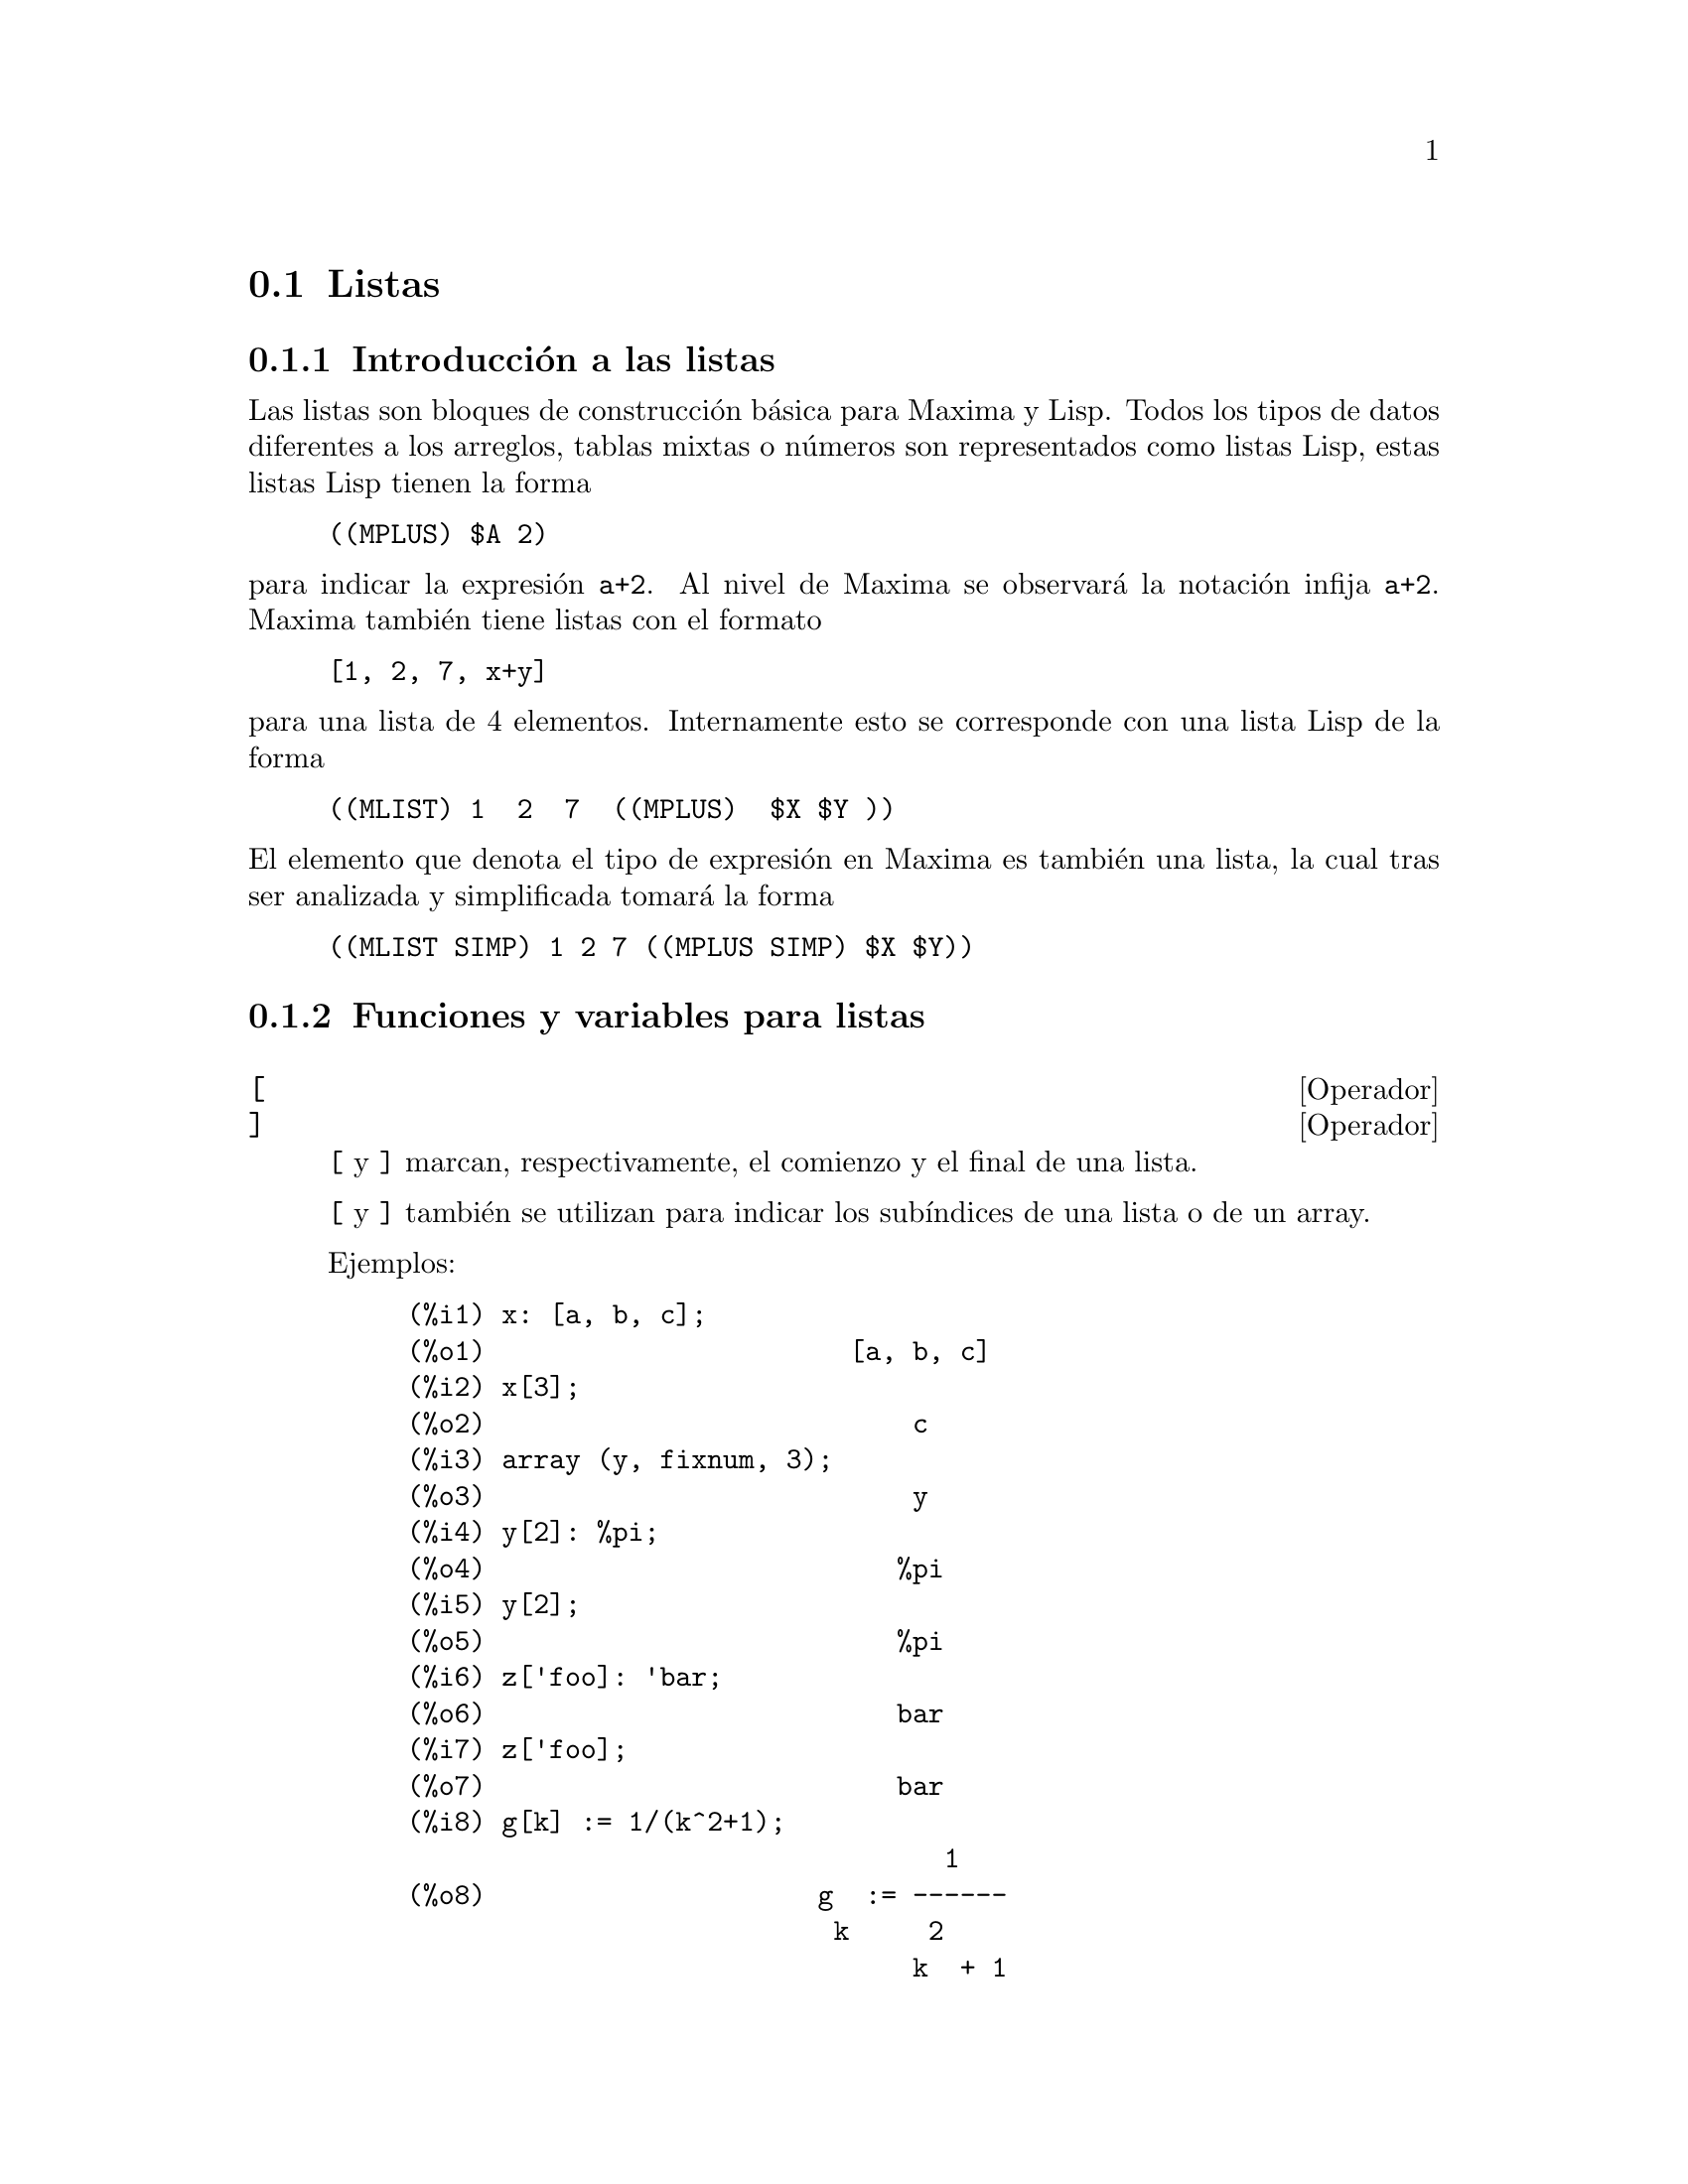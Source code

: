 @c English version 2011-12-03
@page
@node Listas, Arrays, Constantes, Tipos de datos y estructuras
@section Listas

@menu
* Introducción a las listas::       
* Funciones y variables para listas::       
@end menu

@node Introducción a las listas, Funciones y variables para listas, Listas, Listas
@subsection Introducción a las listas

Las listas son bloques de construcción básica para Maxima y Lisp. Todos los tipos de datos
diferentes a los arreglos, tablas mixtas o números son representados como listas Lisp,
estas listas Lisp tienen la forma

@example
((MPLUS) $A 2)
@end example

@noindent
para indicar la expresión @code{a+2}. Al nivel de Maxima se observará
la notación infija @code{a+2}. Maxima también tiene listas con el formato

@example
[1, 2, 7, x+y]
@end example

@noindent
para una lista de 4 elementos. Internamente esto se corresponde con una lista Lisp
de la forma

@example
((MLIST) 1  2  7  ((MPLUS)  $X $Y ))
@end example

@noindent
El elemento que denota el tipo de expresión en Maxima es también una lista, la cual tras ser analizada y simplificada tomará la forma

@example
((MLIST SIMP) 1 2 7 ((MPLUS SIMP) $X $Y))
@end example


@node Funciones y variables para listas,  , Introducción a las listas, Listas
@subsection Funciones y variables para listas



@defvr  {Operador} [
@defvrx {Operador} ]
@ifinfo
@fnindex Acotador de listas
@fnindex Operador para subíndices
@end ifinfo

@code{[} y @code{]} marcan, respectivamente, el comienzo y el final de una lista.

@code{[} y @code{]} también se utilizan para indicar los subíndices
de una lista o de un array.

Ejemplos:

@c ===beg===
@c x: [a, b, c];
@c x[3];
@c array (y, fixnum, 3);
@c y[2]: %pi;
@c y[2];
@c z['foo]: 'bar;
@c z['foo];
@c g[k] := 1/(k^2+1);
@c g[10];
@c ===end===
@example
@group
(%i1) x: [a, b, c];
(%o1)                       [a, b, c]
@end group
@group
(%i2) x[3];
(%o2)                           c
@end group
@group
(%i3) array (y, fixnum, 3);
(%o3)                           y
@end group
@group
(%i4) y[2]: %pi;
(%o4)                          %pi
@end group
@group
(%i5) y[2];
(%o5)                          %pi
@end group
@group
(%i6) z['foo]: 'bar;
(%o6)                          bar
@end group
@group
(%i7) z['foo];
(%o7)                          bar
@end group
@group
(%i8) g[k] := 1/(k^2+1);
                                  1
(%o8)                     g  := ------
                           k     2
                                k  + 1
@end group
@group
(%i9) g[10];
                                1
(%o9)                          ---
                               101
@end group
@end example

@end defvr




@deffn {Función} append (@var{lista_1}, ..., @var{lista_n})

Devuelve una lista cuyos elementos son los de la lista @var{lista_1} seguidos de los de @var{lista_2}, ...  La función @code{append} también opera con expresiones generales, como la llamada @code{append (f(a,b), f(c,d,e));}, de la que se obtiene @code{f(a,b,c,d,e)}.

Tecléese @code{example(append);} para ver un ejemplo.

@end deffn

@deffn {Función} assoc (@var{clave}, @var{lista}, @var{valor_por_defecto})
@deffnx {Function} assoc (@var{clave}, @var{lista})

Esta función busca la @var{clave} en el lado derecho de la  @var{lista}, la cual es de la forma @code{[x,y,z,...]}, donde cada elemento  es una expresión formada por un operador binario y dos elementos. Por ejemplo, @code{x=1}, @code{2^3}, @code{[a,b]} etc.  La @var{clave} se compara con el primer operando. La función @code{assoc} devuelve el segundo operando si se encuentra con que la @code{clave} coincide.  Si la @code{clave} no coincide entonces devuelve el valor @var{valor_por_defecto}. El argumento @var{valor_por_defecto} es opcional; en caso de no estar presente, se devolverá @code{false}.

@end deffn


@deffn {Función} cons (@var{expr}, @var{lista})

Devuelve una nueva lista en la que el elemento @var{expr} ocupa la primera posición, seguido de los elementos de @var{lista}. La función  @code{cons} también opera con otro tipo de expresiones, como  @code{cons(x, f(a,b,c));}  ->  @code{f(x,a,b,c)}.

@end deffn

@deffn {Función} copylist (@var{lista})

Devuelve una copia de la @var{lista}.

@end deffn


@deffn {Función} create_list (@var{form}, @var{x_1}, @var{list_1}, ..., @var{x_n}, @var{list_n})
Crea una lista mediante la evaluación de @var{form} con @var{x_1} tomando cada uno de los
valores de @var{list_1}, para cada uno de estos valores liga @var{x_2} con cada elemento de 
@var{list_2}, .... El número de elementos en el resultado será el producto del número de elementos
en cada lista. Cada variable @var{x_i} debe ser un símbolo y no será evaluado.
La lista de argumentos será evaluada una vez al comienzo de la iteración.

Ejemplos:

@c ===beg===
@c create_list (x^i, i, [1, 3, 7]);
@c ===end===
@example
@group
(%i1) create_list (x^i, i, [1, 3, 7]);
                                3   7
(%o1)                      [x, x , x ]
@end group
@end example

@noindent
Con una doble iteración:

@c ===beg===
@c create_list ([i, j], i, [a, b], j, [e, f, h]);
@c ===end===
@example
@group
(%i1) create_list ([i, j], i, [a, b], j, [e, f, h]);
(%o1)   [[a, e], [a, f], [a, h], [b, e], [b, f], [b, h]]
@end group
@end example

En lugar de @var{list_i} se pueden suministrar dos argumentos cada uno de los cuales 
debería poder evaluarse a un número, los cuales serán los límites inferior
y superior, ambos inclusive, para cada iteración.

@c ===beg===
@c create_list ([i, j], i, [1, 2, 3], j, 1, i);
@c ===end===
@example
@group
(%i1) create_list ([i, j], i, [1, 2, 3], j, 1, i);
(%o1)   [[1, 1], [2, 1], [2, 2], [3, 1], [3, 2], [3, 3]]
@end group
@end example

Nótese que los límites o lista para la variable @code{j} pueden depender
del valor actual de @code{i}.
@end deffn


@deffn {Función} delete (@var{expr_1}, @var{expr_2})
@deffnx {Función} delete (@var{expr_1}, @var{expr_2}, @var{n})

@code{delete(@var{expr_1}, @var{expr_2})}
elimina de @var{expr_2} cualesquiera argumentos del operador
del nivel superior que sean iguales a @var{expr_1}.
Nótese que los argumentos de las subexpresiones no se ven
afectados por esta función.

@var{expr_1} puede ser un átomo o una expresión no
atómica. @var{expr_2} puede ser cualquier expresión no
atómica. La función @code{delete} devuelve una
nueva expresión sin modificar @var{expr_2}.

@code{delete(@var{expr_1}, @var{expr_2}, @var{n})}
elimina de @var{expr_2} los primeros @var{n} argumentos
del operador del nivel superior que sean iguales a @var{expr_1}.
Si hay menos de @var{n} argumentos iguales, entonces se
eliminan todos ellos.

Ejemplos:

Eliminando elementos de una lista.

@c ===beg===
@c delete (y, [w, x, y, z, z, y, x, w]);
@c ===end===
@example
@group
(%i1) delete (y, [w, x, y, z, z, y, x, w]);
(%o1)                  [w, x, z, z, x, w]
@end group
@end example

Eliminando términos de una suma.

@c ===beg===
@c delete (sin(x), x + sin(x) + y);
@c ===end===
@example
@group
(%i1) delete (sin(x), x + sin(x) + y);
(%o1)                         y + x
@end group
@end example

Eliminando factores de un producto.

@c ===beg===
@c delete (u - x, (u - w)*(u - x)*(u - y)*(u - z));
@c ===end===
@example
@group
(%i1) delete (u - x, (u - w)*(u - x)*(u - y)*(u - z));
(%o1)                (u - w) (u - y) (u - z)
@end group
@end example

Eliminando argumentos de una expresión arbitraria.

@c ===beg===
@c delete (a, foo (a, b, c, d, a));
@c ===end===
@example
@group
(%i1) delete (a, foo (a, b, c, d, a));
(%o1)                     foo(b, c, d)
@end group
@end example

Limitando el número de argumentos a eliminar.

@c ===beg===
@c delete (a, foo (a, b, a, c, d, a), 2);
@c ===end===
@example
@group
(%i1) delete (a, foo (a, b, a, c, d, a), 2);
(%o1)                    foo(b, c, d, a)
@end group
@end example

Los argumentos se comparan respecto de "=".
Aquellos argumentos que verifiquen la condición @code{equal},
pero no "=" no serán eliminados.

@c ===beg===
@c [is (equal (0, 0)), is (equal (0, 0.0)), is (equal (0, 0b0))];
@c [is (0 = 0), is (0 = 0.0), is (0 = 0b0)];
@c delete (0, [0, 0.0, 0b0]);
@c is (equal ((x + y)*(x - y), x^2 - y^2));
@c is ((x + y)*(x - y) = x^2 - y^2);
@c delete ((x + y)*(x - y), [(x + y)*(x - y), x^2 - y^2]);
@c ===end===
@example
@group
(%i1) [is (equal (0, 0)), is (equal (0, 0.0)), is (equal (0, 0b0))];
rat: replaced 0.0 by 0/1 = 0.0
`rat' replaced 0.0B0 by 0/1 = 0.0B0
(%o1)                  [true, true, true]
@end group
@group
(%i2) [is (0 = 0), is (0 = 0.0), is (0 = 0b0)];
(%o2)                 [true, false, false]
@end group
@group
(%i3) delete (0, [0, 0.0, 0b0]);
(%o3)                     [0.0, 0.0b0]
@end group
@group
(%i4) is (equal ((x + y)*(x - y), x^2 - y^2));
(%o4)                         true
@end group
@group
(%i5) is ((x + y)*(x - y) = x^2 - y^2);
(%o5)                         false
@end group
@group
(%i6) delete ((x + y)*(x - y), [(x + y)*(x - y), x^2 - y^2]);
                              2    2
(%o6)                       [x  - y ]
@end group
@end example
@end deffn

@deffn {Función} eighth (@var{expr})

Devuelve el octavo elemento de la lista o expresión @var{expr}. Véase @code{first} para más detalles.

@end deffn

@deffn {Función} endcons (@var{expr}, @var{lista})

Devuelve una nueva lista formada por los elementos de @code{lista} seguidos de los de @var{expr}. La función @code{endcons} también opera con expresiones generales, por ejemplo @code{endcons(x, f(a,b,c));}  ->  @code{f(a,b,c,x)}.

@end deffn

@deffn {Función} fifth (@var{expr})

Devuelve el quinto elemento de la lista o expresión @var{expr}. Véase @code{first} para más detalles.

@end deffn

@deffn {Función} first (@var{expr})

Devuelve la primera parte de @var{expr}, que puede consistir en el primer elemento de una lista, la primera fila de una matriz, el primer término de una suma, etc. Nótese que tanto @code{first} como sus funciones relacionadas, @code{rest} y @code{last}, operan sobre la forma en la que @var{expr} es mostrada por Maxima, no sobre la forma en la que es introducida la expresión. Sin embargo, cuando la variable @code{inflag} toma el valor @code{true} estas funciones tendrán en cuenta el formato interno de @var{expr}. Téngase en cuenta que el simplificador reordena las expresiones.  Así, @code{first(x+y)} devolverá @code{x} si @code{inflag} vale @code{true} y @code{y} cuando @code{inflag} tome el valor @code{false} (@code{first(y+x)} devuelve el mismo resultado). Las funciones @code{second} ... @code{tenth} devuelven desde el segundo hasta el décimo elemento del argumento de entrada.

@end deffn

@deffn {Función} fourth (@var{expr})

Devuelve el cuarto elemento de la lista o expresión @var{expr}. Véase @code{first} para más detalles.

@end deffn




@deffn {Función} join (@var{l}, @var{m})
Crea una nueva lista con los elementos de las listas @var{l} y @var{m} alternados.
El resultado tiene como elementos @code{[@var{l}[1], @var{m}[1], @var{l}[2], @var{m}[2], ...]}.
Las listas @var{l} y @var{m} pueden contener cualquier tipo de elementos.

Si las listas son de diferente longitud, @code{join} ignora los elementos sobrantes de la lista más larga.

Maxima da error si o bien @var{l} o @var{m} no son listas.

Ejemplos:

@c ===beg===
@c L1: [a, sin(b), c!, d - 1];
@c join (L1, [1, 2, 3, 4]);
@c join (L1, [aa, bb, cc, dd, ee, ff]);
@c ===end===
@example
@group
(%i1) L1: [a, sin(b), c!, d - 1];
(%o1)                [a, sin(b), c!, d - 1]
@end group
@group
(%i2) join (L1, [1, 2, 3, 4]);
(%o2)          [a, 1, sin(b), 2, c!, 3, d - 1, 4]
@end group
@group
(%i3) join (L1, [aa, bb, cc, dd, ee, ff]);
(%o3)        [a, aa, sin(b), bb, c!, cc, d - 1, dd]
@end group
@end example

@end deffn


@deffn {Función} last (@var{expr})

Devuelve la última parte (término, fila, elemento, etc.) de @var{expr}.

@end deffn

@deffn {Función} length (@var{expr})

Devuelve (por defecto) el número de partes de que consta @var{expr} en la versión correspondiente a la que muestra.  En el caso de listas, se devuelve el número de elementos, si se trata de matrices el número de filas y se se trata de sumas el número de términos o sumandos (véase @code{dispform}).

La función @code{length} se ve afectada por el valor de la variable @code{inflag}.  Así, @code{length(a/(b*c));} devuelve 2 si @code{inflag} vale @code{false} (dando por hecho que @code{exptdispflag} vale @code{true}), pero devuelve 3 si @code{inflag} vale @code{true} (ya que la representación interna es @code{a*b^-1*c^-1}).

@end deffn

@defvr {Variable opcional} listarith
Valor por defecto: @code{true}

Cuando vale @code{false} provoca que no se realicen operaciones aritméticas con listas;  cuando vale @code{true}, las operaciones con listas y matrices son contagiosas, en el sentido de que las listas se transforman en matrices, retornando resultados de este último tipo. Sin embargo, operaciones que involucren listas con listas devolverán también listas.

@end defvr

@deffn {Función} listp (@var{expr})

Devuelve el valor @code{true} si @var{expr} es una lista, y @code{false} en caso contrario.

@end deffn



@deffn  {Función} makelist ()
@deffnx {Función} makelist (@var{expr}, @var{n})
@deffnx {Función} makelist (@var{expr}, @var{i}, @var{i_max})
@deffnx {Función} makelist (@var{expr}, @var{i}, @var{i_0}, @var{i_max})
@deffnx {Función} makelist (@var{expr}, @var{i}, @var{i_0}, @var{i_max}, @var{step})
@deffnx {Función} makelist (@var{expr}, @var{x}, @var{list})

El primer formato, @code{makelist ()}, crea una lista vacía. El
segundo formato, @code{makelist (@var{expr})}, crea una lista con @var{expr}
como único elemento. @code{makelist (@var{expr}, @var{n})} crea una lista
de @var{n} elementos generados a partir de @var{expr}.

El formato más general, @code{makelist (@var{expr}, @var{i}, @var{i_0},
@var{i_max}, @var{step})}, devuelve la lista de elementos obtenidos al
aplicar @code{ev (@var{expr}, @var{i}=@var{j})} a los elementos @var{j} 
de la secuencia @var{i_0}, @var{i_0} + @var{step}, @var{i_0} +
2*@var{step}, ..., siendo @var{|j|} menor o igual que @var{|i_max|}.

El incremento @var{step} puede ser un número (positivo o negativo) o una
expresión. En caso de omitirse, se utilizará 1 como valor por defecto.
Si se omiten  @var{i_0} y @var{step}, se le asignará a ambos 1 como valor
por defecto.

@code{makelist (@var{expr}, @var{x}, @var{list})} devuelve una lista, cuyo
@code{j}-ésimo elemento es igual a
@code{ev (@var{expr}, @var{x}=@var{list}[j])} tomando @code{j} valores desde
1 hasta @code{length (@var{list})}.


Ejemplos:

@c ===beg===
@c makelist (concat (x,i), i, 6);
@c makelist (x=y, y, [a, b, c]);
@c makelist (x^2, x, 3, 2*%pi, 2);
@c makelist (random(6), 4);
@c flatten (makelist (makelist (i^2, 3), i, 4));
@c flatten (makelist (makelist (i^2, i, 3), 4));
@c ===end===
@example
@group
(%i1) makelist (concat (x,i), i, 6);
(%o1)               [x1, x2, x3, x4, x5, x6]
@end group
@group
(%i2) makelist (x=y, y, [a, b, c]);
(%o2)                 [x = a, x = b, x = c]
@end group
@group
(%i3) makelist (x^2, x, 3, 2*%pi, 2);
(%o3)                        [9, 25]
@end group
@group
(%i4) makelist (random(6), 4);
(%o4)                     [2, 0, 2, 5]
@end group
@group
(%i5) flatten (makelist (makelist (i^2, 3), i, 4));
(%o5)        [1, 1, 1, 4, 4, 4, 9, 9, 9, 16, 16, 16]
@end group
@group
(%i6) flatten (makelist (makelist (i^2, i, 3), 4));
(%o6)         [1, 4, 9, 1, 4, 9, 1, 4, 9, 1, 4, 9]
@end group
@end example

@end deffn

@deffn {Función} member (@var{expr_1}, @var{expr_2})

Devuelve @code{true} si @code{is(@var{expr_1} = @var{a})}
para algún elemento @var{a} de @code{args(@var{expr_2})},
en caso contrario devuelve @code{false}.

Normalmente, @code{expr_2} será una lista,
en cuyo caso @code{args(@var{expr_2}) = @var{expr_2}},
y la comprobación será si @code{is(@var{expr_1} = @var{a})} para 
algún elemento @var{a} de @code{expr_2}.

La función @code{member} no inspecciona las partes de los argumentos de @code{expr_2},
por lo que puede devolver @code{false} si @code{expr_1} es parte de alguno de los argumentos de @code{expr_2}.

Véase también @code{elementp}.

Ejemplos:

@c ===beg===
@c member (8, [8, 8.0, 8b0]);
@c member (8, [8.0, 8b0]);
@c member (b, [a, b, c]);
@c member (b, [[a, b], [b, c]]);
@c member ([b, c], [[a, b], [b, c]]);
@c F (1, 1/2, 1/4, 1/8);
@c member (1/8, %);
@c member ("ab", ["aa", "ab", sin(1), a + b]);
@c ===end===
@example
@group
(%i1) member (8, [8, 8.0, 8b0]);
(%o1)                         true
@end group
@group
(%i2) member (8, [8.0, 8b0]);
(%o2)                         false
@end group
@group
(%i3) member (b, [a, b, c]);
(%o3)                         true
@end group
@group
(%i4) member (b, [[a, b], [b, c]]);
(%o4)                         false
@end group
@group
(%i5) member ([b, c], [[a, b], [b, c]]);
(%o5)                         true
@end group
@group
(%i6) F (1, 1/2, 1/4, 1/8);
                               1  1  1
(%o6)                     F(1, -, -, -)
                               2  4  8
@end group
@group
(%i7) member (1/8, %);
(%o7)                         true
@end group
@group
(%i8) member ("ab", ["aa", "ab", sin(1), a + b]);
(%o8)                         true
@end group
@end example
@end deffn



@deffn {Función} ninth (@var{expr})

Devuelve el noveno elemento de la lista o expresión @var{expr}. Véase @code{first} para más detalles.
@end deffn



@deffn {Función} pop (@var{list})

Borra el primer elemento de la lista @var{list} y devuelve este
mismo elemento.

Si el argumento @var{list} es una lista vacía, o
simplemente no es una lista, Maxima devuelve un mensaje de error.

Véase @code{push} para los ejemplos.

Ejecútese @code{load("basic")} antes de utilizar esta función.
@end deffn




@deffn {Función} push (@var{item}, @var{list})

Añade al comienzo de la lista @var{list} el elemento @var{item},
devolviendo este mismo elemento. El argumento @var{list} debe ser necesariamente
una lista, mientras que @var{item} puede ser cualquier símbolo
o expresión.

Si el argumento @var{list} no es una lista, Maxima devuelve un
mensaje de error.

Véase @code{pop} para eliminar el primer elemento de una lista.

Ejecútese @code{load("basic")} antes de utilizar esta función.

Ejemplos:

@c ===beg===
@c load ("basic")$
@c ll: [];
@c push (x, ll);
@c push (x^2+y, ll);
@c a: push ("string", ll);
@c pop (ll);
@c pop (ll);
@c pop (ll);
@c ll;
@c a;
@c ===end===
@example
(%i1) load ("basic")$
@group
(%i2) ll: [];
(%o2)                          []
@end group
@group
(%i3) push (x, ll);
(%o3)                          [x]
@end group
@group
(%i4) push (x^2+y, ll);
                                 2
(%o4)                      [y + x , x]
@end group
@group
(%i5) a: push ("string", ll);
                                     2
(%o5)                  [string, y + x , x]
@end group
@group
(%i6) pop (ll);
(%o6)                        string
@end group
@group
(%i7) pop (ll);
                                  2
(%o7)                        y + x
@end group
@group
(%i8) pop (ll);
(%o8)                           x
@end group
@group
(%i9) ll;
(%o9)                          []
@end group
@group
(%i10) a;
                                     2
(%o10)                 [string, y + x , x]
@end group
@end example
@end deffn


@deffn {Función} rest (@var{expr}, @var{n})
@deffnx {Función} rest (@var{expr})

Devuelve @var{expr} sin sus primeros @var{n} elementos si @var{n} es positivo, o sus últimos @code{- @var{n}} elementos si @var{n} es negativo. En caso de que @var{n} tome el valor 1 puede ser omitido. La expresión  @var{expr} puede ser una lista, una matriz o cualquier otra expresión.

@end deffn

@deffn {Función} reverse (@var{lista})

Invierte el orden de los elementos de la @var{lista} (no los propios elementos). La función @code{reverse} también opera sobre expresiones generales, como en  @code{reverse(a=b);} gives @code{b=a}.

@end deffn

@deffn {Función} second (@var{expr})

Devuelve el segundo elemento de la lista o expresión @var{expr}. Véase @code{first} para más detalles.

@end deffn

@deffn {Función} seventh (@var{expr})

Devuelve el séptimo elemento de la lista o expresión @var{expr}. Véase @code{first} para más detalles.

@end deffn

@deffn {Función} sixth (@var{expr})

Devuelve el sexto elemento de la lista o expresión @var{expr}. Véase @code{first} para más detalles.

@end deffn




@deffn {Función} sort (@var{L}, @var{P})
@deffnx {Función} sort (@var{L})

@code{sort(@var{L}, @var{P})} ordena la lista @var{L} de acuerdo con el predicado @code{P}
de dos argumentos, el cual define un preorden total sobre los elementos de @var{L}.
Si @code{@var{P}(a, b)} vale @code{true}, entonces @code{a} aparece antes que @code{b} en
el resultado. Si ninguna de las expresiones @code{@var{P}(a, b)} y @code{@var{P}(b, a)}
valen @code{true}, entonces @code{a} y @code{b} son equivalentes y aparecen en el
resultado en el mismo orden que a la entrada; esto es, @code{sort} es un orden estable.

Si tanto @code{@var{P}(a, b)} como @code{@var{P}(b, a)} valen ambos @code{true} para
algunos elementos de @var{L}, entonces @var{P} no es un predicado de orden correcto,
siento entonces el resultado indefinido. Si @code{@var{P}(a, b)} toma un valor diferente
a @code{true} o @code{false}, entonces @code{sort} devuelve un error.

El predicado puede especificarse como el nombre de una función, de una operación binaria
infija o como una expresión @code{lambda}. Si se especifica con el nombre de un operador,
dicho nombre debe encerrarse con comillas dobles.

La lista ordenada se devuelve como un nuevo objeto, no modificándose el argumento @var{L}.

@code{sort(@var{L})} equivale a @code{sort(@var{L}, orderlessp)}.

La ordenación por defecto es ascendente, tal como queda determinada por @code{orderlessp}.
El predicado @code{ordergreatp} ordena las listas en orden descendente.

Todos los átomos y expresiones de Maxima son comparables respecto de los predicados
@code{orderlessp} y @code{ordergreatp}.

Los operadores @code{<} y @code{>} ordenan números, constantes y expresiones constantes por
magnitud. Nótese que @code{orderlessp} y @code{ordergreatp} no ordenan números, 
constantes y expresiones constantes por magnitud.

@code{ordermagnitudep} ordena números, constantes y expresiones constantes de igual modo
que lo hace @code{<}, y cualesquiera otros elementos lo hace igual que @code{orderlessp}.

Ejemplos:

@code{sort} ordena una lista respecto de un predicado de dos argumentos que define un
preorden total en los elementos de la lista.

@c ===beg===
@c sort ([1, a, b, 2, 3, c], 'orderlessp);
@c sort ([1, a, b, 2, 3, c], 'ordergreatp);
@c ===end===
@example
@group
(%i1) sort ([1, a, b, 2, 3, c], 'orderlessp);
(%o1)                  [1, 2, 3, a, b, c]
(%i2) sort ([1, a, b, 2, 3, c], 'ordergreatp);
(%o2)                  [c, b, a, 3, 2, 1]
@end group
@end example

El predicado puede especificarse con el nombre de una función, de un
operador binario infijo o una expresión @code{lambda}. Si se especifica
con el nombre de un operador, dicho nombre debe encerrarse con comillas dobles.

@c ===beg===
@c L : [[1, x], [3, y], [4, w], [2, z]];
@c foo (a, b) := a[1] > b[1];
@c sort (L, 'foo);
@c infix (">>");
@c a >> b := a[1] > b[1];
@c sort (L, ">>");
@c sort (L, lambda ([a, b], a[1] > b[1]));
@c ===end===
@example
@group
(%i1) L : [[1, x], [3, y], [4, w], [2, z]];
(%o1)           [[1, x], [3, y], [4, w], [2, z]]
(%i2) foo (a, b) := a[1] > b[1];
(%o2)                 foo(a, b) := a  > b
                                    1    1
(%i3) sort (L, 'foo);
(%o3)           [[4, w], [3, y], [2, z], [1, x]]
(%i4) infix (">>");
(%o4)                          >>
(%i5) a >> b := a[1] > b[1];
(%o5)                   a >> b := a  > b
                                   1    1
(%i6) sort (L, ">>");
(%o6)           [[4, w], [3, y], [2, z], [1, x]]
(%i7) sort (L, lambda ([a, b], a[1] > b[1]));
(%o7)           [[4, w], [3, y], [2, z], [1, x]]
@end group
@end example

@code{sort(@var{L})} equivale a @code{sort(@var{L}, orderlessp)}.

@c ===beg===
@c L : [a, 2*b, -5, 7, 1 + %e, %pi];
@c sort (L);
@c sort (L, 'orderlessp);
@c ===end===
@example
@group
(%i1) L : [a, 2*b, -5, 7, 1 + %e, %pi];
(%o1)             [a, 2 b, - 5, 7, %e + 1, %pi]
(%i2) sort (L);
(%o2)             [- 5, 7, %e + 1, %pi, a, 2 b]
(%i3) sort (L, 'orderlessp);
(%o3)             [- 5, 7, %e + 1, %pi, a, 2 b]
@end group
@end example

La ordenación por defecto es ascendente, tal como queda determinada por @code{orderlessp}.
El predicado @code{ordergreatp} ordena las listas en orden descendente.

@c ===beg===
@c L : [a, 2*b, -5, 7, 1 + %e, %pi];
@c sort (L);
@c sort (L, 'ordergreatp);
@c ===end===
@example
@group
(%i1) L : [a, 2*b, -5, 7, 1 + %e, %pi];
(%o1)                    [a, 2 b, - 5, 7, %e + 1, %pi]
(%i2) sort (L);
(%o2)                    [- 5, 7, %e + 1, %pi, a, 2 b]
(%i3) sort (L, 'ordergreatp);
(%o3)                    [2 b, a, %pi, %e + 1, 7, - 5]
@end group
@end example

Todos los átomos y expresiones de Maxima son comparables respecto de los predicados
@code{orderlessp} y @code{ordergreatp}.

@c ===beg===
@c L : [11, -17, 29b0, 9*c, 7.55, foo(x, y), -5/2, b + a];
@c sort (L, orderlessp);
@c sort (L, ordergreatp);
@c ===end===
@example
@group
(%i1) L : [11, -17, 29b0, 9*c, 7.55, foo(x, y), -5/2, b + a];
                                                 5
(%o1)  [11, - 17, 2.9b1, 9 c, 7.55, foo(x, y), - -, b + a]
                                                 2
(%i2) sort (L, orderlessp);
                5
(%o2)  [- 17, - -, 7.55, 11, 2.9b1, b + a, 9 c, foo(x, y)]
                2
(%i3) sort (L, ordergreatp);
                                                  5
(%o3)  [foo(x, y), 9 c, b + a, 2.9b1, 11, 7.55, - -, - 17]
                                                  2
@end group
@end example

Los operadores @code{<} y @code{>} ordenan números, constantes y expresiones constantes por
magnitud. Nótese que @code{orderlessp} y @code{ordergreatp} no ordenan números, 
constantes y expresiones constantes por magnitud.

@c ===beg===
@c L : [%pi, 3, 4, %e, %gamma];
@c sort (L, ">");
@c sort (L, ordergreatp);
@c ===end===
@example
@group
(%i1) L : [%pi, 3, 4, %e, %gamma];
(%o1)                [%pi, 3, 4, %e, %gamma]
(%i2) sort (L, ">");
(%o2)                [4, %pi, 3, %e, %gamma]
(%i3) sort (L, ordergreatp);
(%o3)                [%pi, %gamma, %e, 4, 3]
@end group
@end example

@code{ordermagnitudep} ordena números, constantes y expresiones constantes de igual modo
que lo hace @code{<}, y cualesquiera otros elementos lo hace igual que @code{orderlessp}.

@c ===beg===
@c L : [%i, 1+%i, 2*x, minf, inf, %e, sin(1), 0, 1, 2, 3, 1.0, 1.0b0];
@c sort (L, ordermagnitudep);
@c sort (L, orderlessp);
@c ===end===
@example
@group
(%i1) L : [%i, 1+%i, 2*x, minf, inf, %e, sin(1), 0, 1, 2, 3, 1.0, 1.0b0];
(%o1) [%i, %i + 1, 2 x, minf, inf, %e, sin(1), 0, 1, 2, 3, 1.0, 
                                                           1.0b0]
(%i2) sort (L, ordermagnitudep);
(%o2) [minf, 0, sin(1), 1, 1.0, 1.0b0, 2, %e, 3, inf, %i, 
                                                     %i + 1, 2 x]
(%i3) sort (L, orderlessp);
(%o3) [0, 1, 1.0, 2, 3, %e, %i, %i + 1, inf, minf, sin(1), 
                                                      1.0b0, 2 x]
@end group
@end example
@end deffn




@deffn {Función} sublist (@var{list}, @var{p})
Devuelve la lista de elementos de @var{list} para los cuales el predicado @code{p} retorna @code{true}.

Ejemplo:

@c ===beg===
@c L: [1, 2, 3, 4, 5, 6];
@c sublist (L, evenp);
@c ===end===
@example
@group
(%i1) L: [1, 2, 3, 4, 5, 6];
(%o1)                  [1, 2, 3, 4, 5, 6]
@end group
@group
(%i2) sublist (L, evenp);
(%o2)                       [2, 4, 6]
@end group
@end example

@end deffn




@deffn {Función} sublist_indices (@var{L}, @var{P})

Devuelve los índices de los elementos @code{x} de la
lista @var{L} para la cual el predicado @code{maybe(@var{P}(x))}
devuelve @code{true}, lo que excluye a @code{unknown} y a @code{false}.
@var{P} puede ser el nombre de una función o de una expresión lambda.
@var{L} debe ser una lista literal.

Ejemplos:

@c ===beg===
@c sublist_indices ('[a, b, b, c, 1, 2, b, 3, b], 
@c                        lambda ([x], x='b));
@c sublist_indices ('[a, b, b, c, 1, 2, b, 3, b], symbolp);
@c sublist_indices ([1 > 0, 1 < 0, 2 < 1, 2 > 1, 2 > 0], 
@c                        identity);
@c assume (x < -1);
@c map (maybe, [x > 0, x < 0, x < -2]);
@c sublist_indices ([x > 0, x < 0, x < -2], identity);
@c ===end===
@example
@group
(%i1) sublist_indices ('[a, b, b, c, 1, 2, b, 3, b],
                       lambda ([x], x='b));
(%o1)                     [2, 3, 7, 9]
@end group
@group
(%i2) sublist_indices ('[a, b, b, c, 1, 2, b, 3, b], symbolp);
(%o2)                  [1, 2, 3, 4, 7, 9]
@end group
@group
(%i3) sublist_indices ([1 > 0, 1 < 0, 2 < 1, 2 > 1, 2 > 0],
                       identity);
(%o3)                       [1, 4, 5]
@end group
@group
(%i4) assume (x < -1);
(%o4)                       [x < - 1]
@end group
@group
(%i5) map (maybe, [x > 0, x < 0, x < -2]);
(%o5)                [false, true, unknown]
@end group
@group
(%i6) sublist_indices ([x > 0, x < 0, x < -2], identity);
(%o6)                          [2]
@end group
@end example

@end deffn


@deffn {Función} unique (@var{L})

Devuelve la lista @var{L} sin redundancias, es decir, sin
elementos repetidos

Cuando ninguno de los elementos de @var{L} está repetido,
@code{unique} devuelve una réplica de @var{L}, no la
propia @var{L}.

Si @var{L} no es una lista, @code{unique} devuelve @var{L}.

Ejemplo:

@c ===beg===
@c unique ([1, %pi, a + b, 2, 1, %e, %pi, a + b, [1]]);
@c ===end===
@example
@group
(%i1) unique ([1, %pi, a + b, 2, 1, %e, %pi, a + b, [1]]);
(%o1)              [1, 2, %e, %pi, [1], b + a]
@end group
@end example
@end deffn



@deffn {Función} tenth (@var{expr})

Devuelve el décimo elemento de la lista o expresión @var{expr}. Véase @code{first} para más detalles.

@end deffn

@deffn {Función} third (@var{expr})

Devuelve el tercer elemento de la lista o expresión @var{expr}. Véase @code{first} para más detalles.

@end deffn


